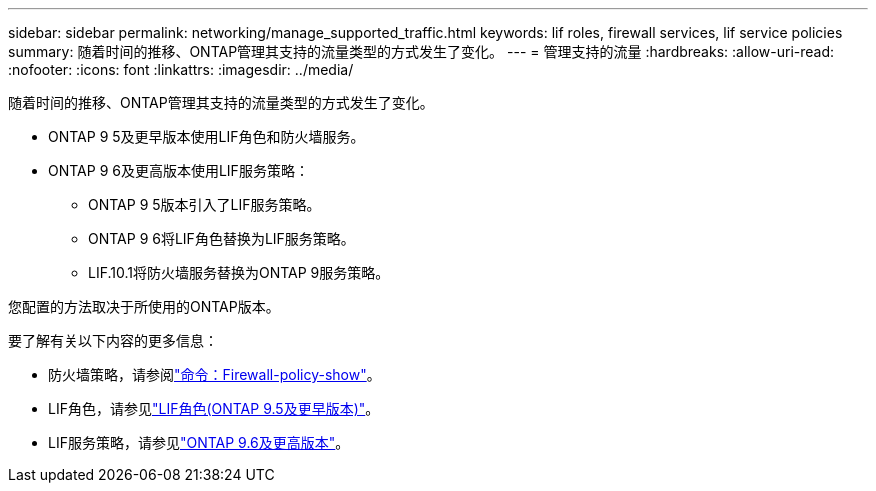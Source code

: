 ---
sidebar: sidebar 
permalink: networking/manage_supported_traffic.html 
keywords: lif roles, firewall services, lif service policies 
summary: 随着时间的推移、ONTAP管理其支持的流量类型的方式发生了变化。 
---
= 管理支持的流量
:hardbreaks:
:allow-uri-read: 
:nofooter: 
:icons: font
:linkattrs: 
:imagesdir: ../media/


[role="lead"]
随着时间的推移、ONTAP管理其支持的流量类型的方式发生了变化。

* ONTAP 9 5及更早版本使用LIF角色和防火墙服务。
* ONTAP 9 6及更高版本使用LIF服务策略：
+
** ONTAP 9 5版本引入了LIF服务策略。
** ONTAP 9 6将LIF角色替换为LIF服务策略。
** LIF.10.1将防火墙服务替换为ONTAP 9服务策略。




您配置的方法取决于所使用的ONTAP版本。

要了解有关以下内容的更多信息：

* 防火墙策略，请参阅link:https://docs.netapp.com/us-en/ontap-cli//system-services-firewall-policy-show.html["命令：Firewall-policy-show"^]。
* LIF角色，请参见link:../networking/lif_roles95.html["LIF角色(ONTAP 9.5及更早版本)"]。
* LIF服务策略，请参见link:../networking/lifs_and_service_policies96.html["ONTAP 9.6及更高版本"]。

